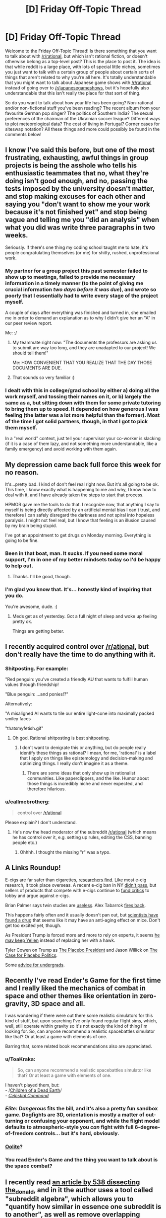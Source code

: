 #+TITLE: [D] Friday Off-Topic Thread

* [D] Friday Off-Topic Thread
:PROPERTIES:
:Author: AutoModerator
:Score: 12
:DateUnix: 1492182286.0
:DateShort: 2017-Apr-14
:END:
Welcome to the Friday Off-Topic Thread! Is there something that you want to talk about with [[/r/rational]], but which isn't rational fiction, or doesn't otherwise belong as a top-level post? This is the place to post it. The idea is that while reddit is a large place, with lots of special little niches, sometimes you just want to talk with a certain group of people about certain sorts of things that aren't related to why you're all here. It's totally understandable that you might want to talk about Japanese game shows with [[/r/rational]] instead of going over to [[/r/japanesegameshows]], but it's hopefully also understandable that this isn't really the place for that sort of thing.

So do you want to talk about how your life has been going? Non-rational and/or non-fictional stuff you've been reading? The recent album from your favourite German pop singer? The politics of Southern India? The sexual preferences of the chairman of the Ukrainian soccer league? Different ways to plot meteorological data? The cost of living in Portugal? Corner cases for siteswap notation? All these things and more could possibly be found in the comments below!


** I know I've said this before, but one of the most frustrating, exhausting, awful things in group projects is being the asshole who tells his enthusiastic teammates that no, what they're doing isn't good enough, and no, passing the tests imposed by the university doesn't matter, and stop making excuses for each other and saying you "don't want to show me your work because it's not finished yet" and stop being vague and telling me you "did an analysis" when what you did was write three paragraphs in two weeks.

Seriously. If there's one thing my coding school taught me to hate, it's people congratulating themselves (or me) for shitty, rushed, unprofessional work.
:PROPERTIES:
:Author: CouteauBleu
:Score: 16
:DateUnix: 1492198257.0
:DateShort: 2017-Apr-15
:END:

*** My partner for a group project this past semester failed to show up to meetings, failed to provide me necessary information in a timely manner (to the point of giving me crucial information /two days before it was due/), and wrote so poorly that I essentially had to write every stage of the project myself.

A couple of days after everything was finished and turned in, she emailed me in order to demand an explanation as to why I didn't give her an "A" in our peer review report.

Me: :/
:PROPERTIES:
:Author: callmebrotherg
:Score: 3
:DateUnix: 1492309913.0
:DateShort: 2017-Apr-16
:END:

**** My teammate right now: "The documents the professors are asking us to submit are way too long, and they are unadapted to our project! We should tell them!"

Me: HOW CONVENIENT THAT YOU REALIZE THAT THE DAY THOSE DOCUMENTS ARE DUE.
:PROPERTIES:
:Author: CouteauBleu
:Score: 2
:DateUnix: 1492353866.0
:DateShort: 2017-Apr-16
:END:


**** That sounds so very familiar :)
:PROPERTIES:
:Author: CouteauBleu
:Score: 1
:DateUnix: 1492327987.0
:DateShort: 2017-Apr-16
:END:


*** I dealt with this in college/grad school by either a) doing all the work myself, and tossing their names on it, or b) largely the same as a, but sitting down with them for some private tutoring to bring them up to speed. It depended on how generous I was feeling (the latter was a lot more helpful than the former). Most of the time I got solid partners, though, in that I got to pick them myself.

In a "real world" context, just tell your supervisor your co-worker is slacking (if it is a case of them lazy, and not something more understandable, like a family emergency) and avoid working with them again.
:PROPERTIES:
:Author: captainNematode
:Score: 1
:DateUnix: 1492443791.0
:DateShort: 2017-Apr-17
:END:


** My depression came back full force this week for no reason.

It's...pretty bad. I kind of don't feel real right now. But it's all going to be ok. This time, I know exactly what is happening to me and why, I know how to deal with it, and I have already taken the steps to start that process.

HPMOR gave me the tools to do that. I recognize now, that anything I say to myself is being directly affected by an artificial mental bias I can't trust, and therefore I can safely disregard the darkness and not spiral into hopeless paralysis. I might not feel real, but I know that feeling is an illusion caused by my brain being stupid.

I've got an appointment to get drugs on Monday morning. Everything is going to be fine.
:PROPERTIES:
:Author: Frommerman
:Score: 14
:DateUnix: 1492263615.0
:DateShort: 2017-Apr-15
:END:

*** Been in that boat, man. It sucks. If you need some moral support, I'm in one of my better mindsets today so I'd be happy to help out.
:PROPERTIES:
:Author: trekie140
:Score: 2
:DateUnix: 1492375382.0
:DateShort: 2017-Apr-17
:END:

**** Thanks. I'll be good, though.
:PROPERTIES:
:Author: Frommerman
:Score: 2
:DateUnix: 1492375441.0
:DateShort: 2017-Apr-17
:END:


*** I'm glad you know that. It's... honestly kind of inspiring that you do.

You're awesome, dude. :)
:PROPERTIES:
:Author: Cariyaga
:Score: 2
:DateUnix: 1492530890.0
:DateShort: 2017-Apr-18
:END:

**** Meds get as of yesterday. Got a full night of sleep and woke up feeling pretty ok.

Things are getting better.
:PROPERTIES:
:Author: Frommerman
:Score: 3
:DateUnix: 1492531391.0
:DateShort: 2017-Apr-18
:END:


** I recently acquired control over [[/r/ational]], but don't really have the time to do anything with it.
:PROPERTIES:
:Author: traverseda
:Score: 9
:DateUnix: 1492189009.0
:DateShort: 2017-Apr-14
:END:

*** Shitposting. For example:

"Red penguin: you've created a friendly AU that wants to fulfill human values through friendship!

"Blue penguin: ...and ponies!?"

Alternatively:

"A misaligned AI wants to tile our entire light-cone into maximally packed smiley faces

"thatsmyfetish.gif"
:PROPERTIES:
:Author: GaBeRockKing
:Score: 20
:DateUnix: 1492189876.0
:DateShort: 2017-Apr-14
:END:

**** Oh god. Rational shitposting is best shitposting.
:PROPERTIES:
:Author: Frommerman
:Score: 6
:DateUnix: 1492190965.0
:DateShort: 2017-Apr-14
:END:

***** I don't want to denigrate this or anything, but do people really identify these things as rational? I mean, for me, 'rational' is a label that I apply on things like epistemology and decision-making and optimizing things. I really don't imagine it as a theme.
:PROPERTIES:
:Author: CouteauBleu
:Score: 9
:DateUnix: 1492197986.0
:DateShort: 2017-Apr-14
:END:

****** There are some ideas that only show up in rationalist communities. Like paperclippers, and the like. Humor about those things is incredibly niche and never expected, and therefore hilarious.
:PROPERTIES:
:Author: Frommerman
:Score: 10
:DateUnix: 1492198263.0
:DateShort: 2017-Apr-15
:END:


*** u/callmebrotherg:
#+begin_quote
  control over [[/r/ational]]
#+end_quote

Please explain? I don't understand.
:PROPERTIES:
:Author: callmebrotherg
:Score: 1
:DateUnix: 1492309931.0
:DateShort: 2017-Apr-16
:END:

**** He's now the head moderator of the subreddit [[/r/ational]] (which means he has control over it, e.g. setting up rules, editing the CSS, banning people etc.)
:PROPERTIES:
:Author: waylandertheslayer
:Score: 1
:DateUnix: 1492363018.0
:DateShort: 2017-Apr-16
:END:

***** Ohhhh. I thought the missing "r" was a typo.
:PROPERTIES:
:Author: callmebrotherg
:Score: 1
:DateUnix: 1492363436.0
:DateShort: 2017-Apr-16
:END:


** A Links Roundup!

E-cigs are far safer than cigarettes, [[http://www.reuters.com/article/us-health-ecigarettes-toxins-idUSKBN15L2J7][researchers find]]. Like most e-cig research, it took place overseas. A recent e-cig ban in NY [[http://www.lohud.com/story/news/politics/politics-on-the-hudson/2017/04/10/indoor-e-cig-ban-drops-out-ny-budget/100299002/][didn't pass]], but sellers of products that compete with e-cigs continue to [[http://watchdog.org/292762/e-cigarette-critics-get-research-dollars-from-big-pharma-competition/][fund critics]] to lobby and argue against e-cigs.

Brian Palmer says twin studies are [[http://www.slate.com/articles/life/twins/2011/08/double_inanity.html][useless]]. Alex Tabarrok [[http://marginalrevolution.com/marginalrevolution/2011/08/twin-studies.html][fires back]].

This happens fairly often and it usually doesn't pan out, but [[http://www.bbc.com/news/health-39354628][scientists have found a drug]] that seems like it may have an anti-aging effect on mice. Don't get too excited yet, though.

As President Trump is forced more and more to rely on experts, it seems [[http://www.themoneyillusion.com/?p=32416][he may keep Yellen]] instead of replacing her with a hawk.

Tyler Cowen on Trump as [[https://www.the-american-interest.com/2017/03/06/americas-placebo-president/][The Placebo President]] and Jason Willick on [[https://www.the-american-interest.com/2017/04/13/the-case-for-placebo-politics/][The Case for Placebo Politics]].

Some [[https://blog.elidourado.com/career-advice-for-undergrads-f3ad09dfb76b][advice for undergrads]].
:PROPERTIES:
:Author: blazinghand
:Score: 4
:DateUnix: 1492189566.0
:DateShort: 2017-Apr-14
:END:


** Recently I've read Ender's Game for the first time and I really liked the mechanics of combat in space and other themes like orientation in zero-gravity, 3D space and all.

I was wondering if there were out there some realistic simulators for this kind of stuff, but upon searching I've only found regular flight sims, which, well, still operate within gravity so it's not exactly the kind of thing I'm looking for. So, can anyone recommend a realistic spacebattles simulator like that? Or at least a game with elements of one.

Barring that, some related book recommendations also are appreciated.
:PROPERTIES:
:Score: 3
:DateUnix: 1492216958.0
:DateShort: 2017-Apr-15
:END:

*** u/ToaKraka:
#+begin_quote
  So, can anyone recommend a realistic spacebattles simulator like that? Or at least a game with elements of one.
#+end_quote

I haven't played them, but:\\
- /[[http://store.steampowered.com/app/476530][Children of a Dead Earth]]/\\
- /[[http://store.steampowered.com/app/330460][Celestial Command]]/
:PROPERTIES:
:Author: ToaKraka
:Score: 3
:DateUnix: 1492219015.0
:DateShort: 2017-Apr-15
:END:


*** /Elite: Dangerous/ fits the bill, and it's also a pretty fun sandbox game. Dogfights are 3D, orientation is mostly a matter of out-turning or confusing your opponent, and while the flight model defaults to atmospheric-style you /can/ fight with full 6-degree-of-freedom controls... but it's hard, obviously.
:PROPERTIES:
:Author: PeridexisErrant
:Score: 3
:DateUnix: 1492236602.0
:DateShort: 2017-Apr-15
:END:


*** [[http://www.oolite.org/][Oolite]]?
:PROPERTIES:
:Author: CCC_037
:Score: 3
:DateUnix: 1492266609.0
:DateShort: 2017-Apr-15
:END:


*** You read Ender's Game and the thing you want to talk about is the space combat?
:PROPERTIES:
:Author: trekie140
:Score: 2
:DateUnix: 1492375310.0
:DateShort: 2017-Apr-17
:END:


** I recently read [[https://fivethirtyeight.com/features/dissecting-trumps-most-rabid-online-following/][an article by 538 dissecting the_donald]], and in it the author uses a tool called "subreddit algebra", which allows you to "quantify how similar in essence one subreddit is to another", as well as remove overlapping subreddits to find what is most similar to that subsection.

Here's the top 5 of [[/r/rational][r/rational]] on it's own.

| Similarity Rank | Subreddit Name | Similarity Score  | Link                                       |
|-----------------+----------------+-------------------+--------------------------------------------|
| 1               | HPMOR          | 0.851678159480642 | [[http://www.reddit.com/r/HPMOR]]          |
| 2               | Parahumans     | 0.759114717999807 | [[http://www.reddit.com/r/Parahumans]]     |
| 3               | slatestarcodex | 0.703682977611835 | [[http://www.reddit.com/r/slatestarcodex]] |
| 4               | badmathematics | 0.649494576684113 | [[http://www.reddit.com/r/badmathematics]] |
| 5               | haskell        | 0.622410843878538 | [[http://www.reddit.com/r/haskell]]        |

Here's [[/r/rational][r/rational]] - [[/r/fanfiction][r/fanfiction]]

| Similarity Rank | Subreddit Name | Similarity Score  | Link                                   |
|-----------------+----------------+-------------------+----------------------------------------|
| 1               | HPMOR          | 0.389261906926621 | [[http://www.reddit.com/r/HPMOR]]      |
| 2               | askscience     | 0.354243523206952 | [[http://www.reddit.com/r/askscience]] |
| 3               | compsci        | 0.329397204744363 | [[http://www.reddit.com/r/compsci]]    |
| 4               | Physics        | 0.325573932834288 | [[http://www.reddit.com/r/Physics]]    |
| 5               | Python         | 0.322841702611167 | [[http://www.reddit.com/r/Python]]     |

So without fanfiction, what's left is super STEM leaning. (And HPMOR)

And [[/r/rational][r/rational]] - [[/r/slatestarcodex][r/slatestarcodex]]

| Similarity Rank | Subreddit Name | Similarity Score  | Link                                       |
|-----------------+----------------+-------------------+--------------------------------------------|
| 1               | Parahumans     | 0.268512545916993 | [[http://www.reddit.com/r/Parahumans]]     |
| 2               | HPMOR          | 0.26020922171739  | [[http://www.reddit.com/r/HPMOR]]          |
| 3               | Pathfinder_RPG | 0.247157570716291 | [[http://www.reddit.com/r/Pathfinder_RPG]] |
| 4               | WritingPrompts | 0.230485299821982 | [[http://www.reddit.com/r/WritingPrompts]] |
| 5               | MyOwnLab       | 0.227464608230555 | [[http://www.reddit.com/r/MyOwnLab]]       |

And the opposite, without politics/philosophy we're pretty much all fiction. It's impressive how well this tool matches my intuition of the various subsections of the sub. A final note, it's also interesting what you get when you do [[/r/rational][r/rational]] - [[/r/hpmor][r/hpmor]], since that was pretty much the birthplace of the sub. If you take that out, you get pretty nonsense results of super tiny subs.

You can find the tool [[https://trevor.shinyapps.io/subalgebra/][here]].
:PROPERTIES:
:Author: Kylinger
:Score: 3
:DateUnix: 1492487368.0
:DateShort: 2017-Apr-18
:END:


** From the infamous [[https://www.youtube.com/channel/UC9ecwl3FTG66jIKA9JRDtmg/videos][SiivaGunner]] (usually stylized as SiIvaGunner, for intentional confusion): An amusing (though somewhat loud) [[https://www.youtube.com/watch?v=iSLtdYOb5Vw][rendition]] of a [[https://www.youtube.com/watch?v=f8cLqd47jig][sequence]] in /[[https://allthetropes.org/wiki/Super_Mario_RPG][Super Mario RPG]]/.

As can be gleaned from their comments, SiivaGunner's videos derive a not-insignificant proportion of their allure from obscure in-jokes (e.g., "Surprise! This is 'Mislabeled Remix of the /The Flintstones/ Theme Song #211'! This time, it's remixed with a tune from /Megaman 9/!")--though the music usually /also/ is impressively remixed in its own right--but this video stands on its own particularly well, as long as you get the reference to /Super Mario RPG/.

--------------

Recent disappointments include /[[https://www.goodreads.com/book/show/22816087][Seveneves]]/ (three stars--and I didn't even bother to read the last third of the book, so that's probably being generous) and /[[https://www.goodreads.com/book/show/34497][The Color of Magic]]/ (two stars).

/Seveneves/ in particular served to remind me of something that I've mentioned previously (but I don't feel like digging up a link, so I'll just repeat myself): /No author/ can be trusted to churn out consistently-interesting works.\\
- Stephenson: /Anathem/ (five stars), /Reamde/ (four stars, IIRC), /Seveneves/ (three stars), /Cryptonomicon/ (two stars, IIRC)\\
- Rand: /Atlas Shrugged/ (five stars), /The Fountainhead/ (four stars), /Anthem/ (two stars)\\
- Card: /Ender's Shadow/ (five stars), /Ender's Game/ (four stars), /Xenocide/ (three stars)

A book's summary is /far/ more important than the name of its author.

--------------

On the topic of writers: Mr. Yudkowsky recently [[http://i.imgur.com/mladshn.png][mentioned]] that his preferred /Harry Potter/ pairing was Tomione.

--------------

/[[https://www.gamefaqs.com/gamecube/548415-burnout][Burnout]]/, /[[https://www.gamefaqs.com/gamecube/561501-burnout-2-point-of-impact][Burnout 2: Point of Impact]]/, and /[[https://www.gamefaqs.com/ps3/935291-burnout-paradise][Burnout: Paradise]]/ are games for which I have quite a lot of nostalgia. I have to wonder, though: Which civil-engineering design manuals and textbooks did the developers of [[https://www.gamefaqs.com/company/10706-criterion-games][Criterion Games]] consult in designing their games' roadways? And how did they bend the rules presented in those manuals? (Is every lane in Paradise City sixteen feet wide, rather than the usual twelve? Are the tapers on the exit lanes three times as long as they normally would be, so that players can see where they're going at 200 miles per hour? What are the radii of the curves on Downhill Drive?)

Cursory glances at the [[https://www.youtube.com/watch?v=f26fCA_te8Y][/Burnout/]] and [[http://www.mobygames.com/game/windows/burnout-paradise-the-ultimate-box/credits][/Burnout: Paradise/]] credits reveal no shout-outs to any Department of Transportation or Federal Highway Administration.

--------------

On the topic of video-game development: I wonder how much effort I would have to expend if I wanted to make a walker-free version of /[[https://www.gog.com/game/pharaoh_cleopatra][Pharaoh]]/ in Java or Unity (with graphics approximately on the level of /[[http://www.abandonia.com/en/games/393/simcity+classic.html][SimCity]]/)...

--------------

On the topic of old video games: Did you know that programs could be [[http://www.program-transformation.org/Transform/DeCompilation][decompiled]] from their executable files back into human-readable code?

--------------

I finally got around to discovering [[https://github.com/rg3/youtube-dl/releases][youtube-dl]]. What a load off my mind it is, to know that I can archive [[http://i.imgur.com/Rcz8Yc5.png][my favorite videos]] just as easily as I can archive [[http://i.imgur.com/4ct5GXd.png][my favorite stories]]! /ToaKraka/, not [[https://www.youtube.com/user/ShadowMarioXLI/playlists?shelf_id=0&view=1&sort=dd][ShadowMarioXLI]], now is the [[https://www.wired.com/2015/04/dmca-ownership-john-deere/][owner]] of these videos, and can edit or delete them as /he/ pleases. (laughs evilly)

--------------

On the topic of not really owning anything that you can't edit: Unfortunately, I still haven't gotten around to making an edited version of /[[https://www.fanfiction.net/s/5193644][Time Braid]]/.* The HTML files have been [[http://i.imgur.com/jHvEEag.png][sitting]]** on my computer for /literally/ years...

IIRC, I've taken the time to impose major personal-preference edits on long stories only in two very simple instances: Replacing =dice= (confusingly used as a singular noun) with =die= in /[[https://wertifloke.wordpress.com/about/][The Waves Arisen]]/, and replacing 'single quotation marks' (confusingly used to denote internal monologues) with /italicization/ in (Part 1 of) /[[https://www.fictionpress.com/s/2961893][Mother of Learning]]/. I unfortunately don't care /quite/ enough to spend hours scrolling through a story to fix /every single instance/ of singular =they=.

*IIRC, I once got halfway through Chapter 5, but I then became indecisive over which /exact/ changes I wanted to make--and then Notepad++ crashed, losing all my work on that chapter, so I decided to start over entirely, but I didn't really feel up to actually /doing/ it.\\
**Whoops! Do I really have /over a hundred and fifty megabytes/ of stories waiting to be converted to EPUB format?? I guess all those itty-bitty text files add up when you've got /thousands/ of them...
:PROPERTIES:
:Author: ToaKraka
:Score: 2
:DateUnix: 1492182565.0
:DateShort: 2017-Apr-14
:END:

*** u/alexanderwales:
#+begin_quote
  On the topic of old video games: Did you know that programs could be decompiled from their executable files back into human-readable code?
#+end_quote

I've had to do that on two separate occasions for work, mostly because I was coming in behind someone who was incompetent. "Human-readable" was not quite my experience, unless we're being really generous with the term. If you're coming into a project where nothing is named or described (and sometimes without other stuff, depending on language), the amount of work needed to get it /actually/ human-readable is so immense that unless you're only making very minor changes to a morass of code, it's usually not worth it. (Though I'm coming at this as someone who worked on kind of the ass end of software programming - might be different if you're programming microcontrollers or something.)
:PROPERTIES:
:Author: alexanderwales
:Score: 2
:DateUnix: 1492392724.0
:DateShort: 2017-Apr-17
:END:


*** u/Gurkenglas:
#+begin_quote
  I unfortunately don't care quite enough to spend hours scrolling through a story to fix every single instance of singular they.
#+end_quote

After all, that's a job for a computer. I recommend scripting in the general case, and this use case of search and replace is provided by pretty much all the editors. Or is it the manual process of editing that's your terminal value here?

Edit: Oops. What was I thinking? Brainderp.
:PROPERTIES:
:Author: Gurkenglas
:Score: 1
:DateUnix: 1492221563.0
:DateShort: 2017-Apr-15
:END:

**** I imagine that a program capable of figuring out whether or not any particular instance of =they= is singular or plural, based on the rest of the sentence, would be /rather/ complicated.
:PROPERTIES:
:Author: ToaKraka
:Score: 4
:DateUnix: 1492221664.0
:DateShort: 2017-Apr-15
:END:


*** u/throwaway234f32423df:
#+begin_quote
  SiivaGunner
#+end_quote

Woo!

#+begin_quote
  An amusing (though somewhat loud) rendition of a sequence
#+end_quote

Eh?

#+begin_quote
  in Super Mario RPG.
#+end_quote

Oh. For a moment I legitimately thought you were talking about a [[https://wiki.lesswrong.com/wiki/Sequences][Sequence]] and I was both confused and intrigued.

#+begin_quote
  singular they
#+end_quote

This is something I've historically avoided, but recently while posting on a subreddit with a gender ratio probably close to 50/50, I decided to just roll with it. When referring to a specific person of unknown gender, using "he/she" or "(s)he" seems like an invitation to reply with clarification, even if I have no specific interest in knowing, while "they" will usually pass unnoticed. Many years ago I thought that gender-neutral singulars (such as "e" for "he/she" or "em" for "her/him") were cool, but that was before Tumblr existed, so now I find such pronouns somewhat distasteful due to negative associations.
:PROPERTIES:
:Author: throwaway234f32423df
:Score: 1
:DateUnix: 1492635190.0
:DateShort: 2017-Apr-20
:END:


** [[https://forums.sufficientvelocity.com/threads/the-cerdicings-of-england-a-crusader-kings-2-succession-game.37155/][My CK2 succession game continues]], now into the late 800s. The Cerdicing Dynasty has risen, and King Wulfgar of England reigns despite the petty Kings of Mercia and Northumbria opposing him. If you want in on the action, you can join the queue, but it's also fun to read along.
:PROPERTIES:
:Author: blazinghand
:Score: 1
:DateUnix: 1492205563.0
:DateShort: 2017-Apr-15
:END:

*** Sounds pretty interesting. I'll have take a look at this when time permits.
:PROPERTIES:
:Author: callmebrotherg
:Score: 1
:DateUnix: 1492310162.0
:DateShort: 2017-Apr-16
:END:
